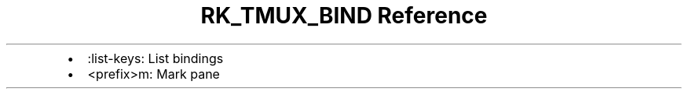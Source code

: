 .\" Automatically generated by Pandoc 3.6.3
.\"
.TH "RK_TMUX_BIND Reference" "" "" ""
.IP \[bu] 2
\f[CR]:list\-keys\f[R]: List bindings
.IP \[bu] 2
\f[CR]<prefix>m\f[R]: Mark pane
